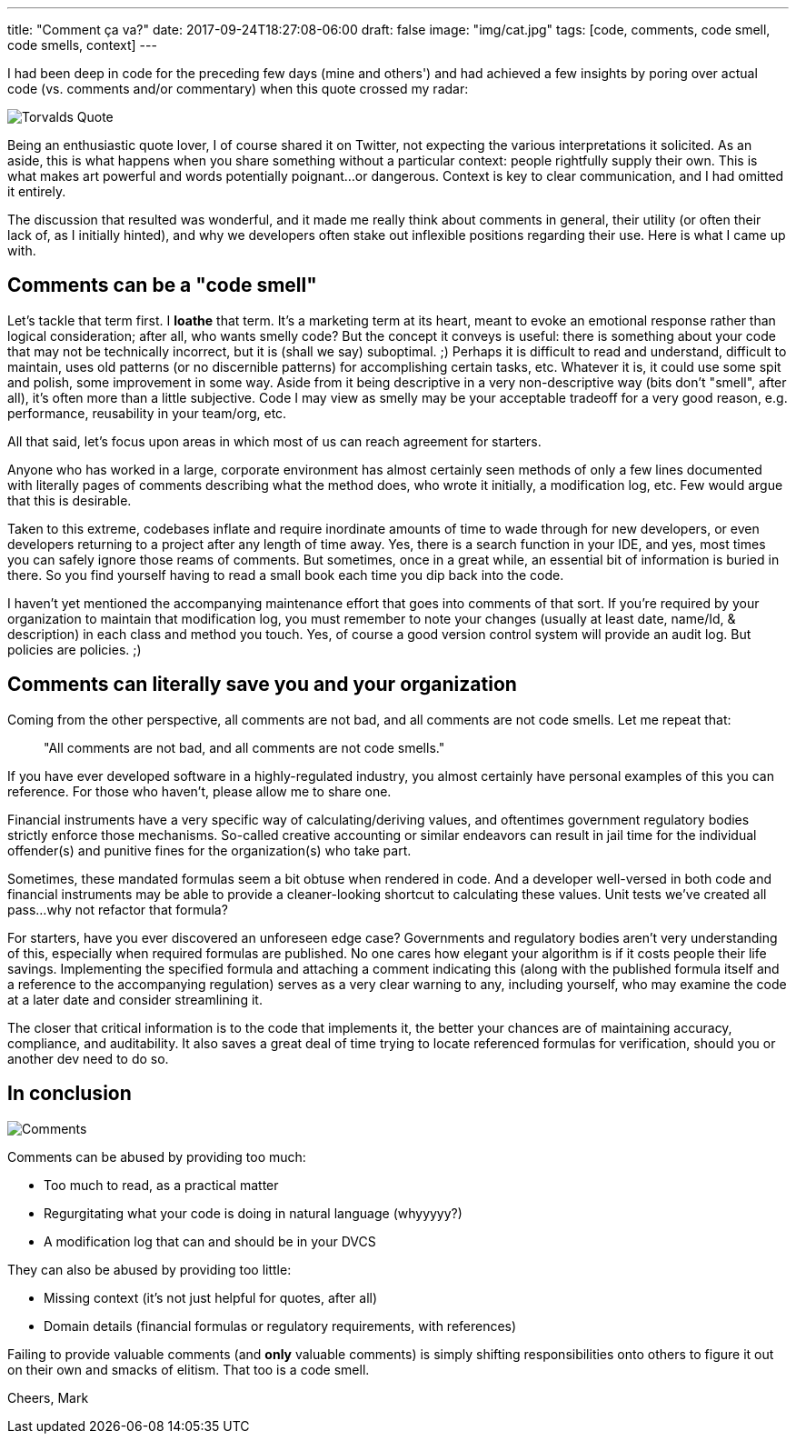 ---
title: "Comment ça va?"
date: 2017-09-24T18:27:08-06:00
draft: false
image: "img/cat.jpg"
tags: [code, comments, code smell, code smells, context]
---

I had been deep in code for the preceding few days (mine and others') and had achieved a few insights by poring over actual code (vs. comments and/or commentary) when this quote crossed my radar:

image:/img/TorvaldsQuoteTweet.png[Torvalds Quote]

Being an enthusiastic quote lover, I of course shared it on Twitter, not expecting the various interpretations it solicited. As an aside, this is what happens when you share something without a particular context: people rightfully supply their own. This is what makes art powerful and words potentially poignant...or dangerous. Context is key to clear communication, and I had omitted it entirely.

The discussion that resulted was wonderful, and it made me really think about comments in general, their utility (or often their lack of, as I initially hinted), and why we developers often stake out inflexible positions regarding their use. Here is what I came up with.

== Comments can be a "code smell"

Let's tackle that term first. I *loathe* that term. It's a marketing term at its heart, meant to evoke an emotional response rather than logical consideration; after all, who wants smelly code? But the concept it conveys is useful: there is something about your code that may not be technically incorrect, but it is (shall we say) suboptimal. ;) Perhaps it is difficult to read and understand, difficult to maintain, uses old patterns (or no discernible patterns) for accomplishing certain tasks, etc. Whatever it is, it could use some spit and polish, some improvement in some way. Aside from it being descriptive in a very non-descriptive way (bits don't "smell", after all), it's often more than a little subjective. Code I may view as smelly may be your acceptable tradeoff for a very good reason, e.g. performance, reusability in your team/org, etc.

All that said, let's focus upon areas in which most of us can reach agreement for starters.

Anyone who has worked in a large, corporate environment has almost certainly seen methods of only a few lines documented with literally pages of comments describing what the method does, who wrote it initially, a modification log, etc. Few would argue that this is desirable.

Taken to this extreme, codebases inflate and require inordinate amounts of time to wade through for new developers, or even developers returning to a project after any length of time away. Yes, there is a search function in your IDE, and yes, most times you can safely ignore those reams of comments. But sometimes, once in a great while, an essential bit of information is buried in there. So you find yourself having to read a small book each time you dip back into the code.

I haven't yet mentioned the accompanying maintenance effort that goes into comments of that sort. If you're required by your organization to maintain that modification log, you must remember to note your changes (usually at least date, name/Id, & description) in each class and method you touch. Yes, of course a good version control system will provide an audit log. But policies are policies. ;)

== Comments can literally save you and your organization

Coming from the other perspective, all comments are not bad, and all comments are not code smells. Let me repeat that:

> "All comments are not bad, and all comments are not code smells."

If you have ever developed software in a highly-regulated industry, you almost certainly have personal examples of this you can reference. For those who haven't, please allow me to share one.

Financial instruments have a very specific way of calculating/deriving values, and oftentimes government regulatory bodies strictly enforce those mechanisms. So-called creative accounting or similar endeavors can result in jail time for the individual offender(s) and punitive fines for the organization(s) who take part.

Sometimes, these mandated formulas seem a bit obtuse when rendered in code. And a developer well-versed in both code and financial instruments may be able to provide a cleaner-looking shortcut to calculating these values. Unit tests we've created all pass...why not refactor that formula?

For starters, have you ever discovered an unforeseen edge case? Governments and regulatory bodies aren't very understanding of this, especially when required formulas are published. No one cares how elegant your algorithm is if it costs people their life savings. Implementing the specified formula and attaching a comment indicating this (along with the published formula itself and a reference to the accompanying regulation) serves as a very clear warning to any, including yourself, who may examine the code at a later date and consider streamlining it.

The closer that critical information is to the code that implements it, the better your chances are of maintaining accuracy, compliance, and auditability. It also saves a great deal of time trying to locate referenced formulas for verification, should you or another dev need to do so.

== In conclusion

image:/img/CommentsTweets.png[Comments]

Comments can be abused by providing too much:

* Too much to read, as a practical matter
* Regurgitating what your code is doing in natural language (whyyyyy?)
* A modification log that can and should be in your DVCS

They can also be abused by providing too little:

* Missing context (it's not just helpful for quotes, after all)
* Domain details (financial formulas or regulatory requirements, with references)

Failing to provide valuable comments (and *only* valuable comments) is simply shifting responsibilities onto others to figure it out on their own and smacks of elitism. That too is a code smell.

Cheers,
Mark
